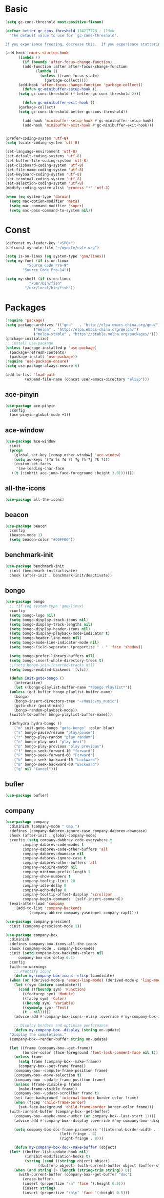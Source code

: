 #+STARTUP: overview 
#+PROPERTY: header-args :comments yes :results silent

* Basic
#+begin_src emacs-lisp
  (setq gc-cons-threshold most-positive-fixnum)

  (defvar better-gc-cons-threshold 134217728 ; 128mb
	"The default value to use for `gc-cons-threshold'.

  If you experience freezing, decrease this.  If you experience stuttering, increase this.")

  (add-hook 'emacs-startup-hook
	    (lambda ()
	      (if (boundp 'after-focus-change-function)
		  (add-function :after after-focus-change-function
				(lambda ()
				  (unless (frame-focus-state)
				    (garbage-collect))))
		(add-hook 'after-focus-change-function 'garbage-collect))
	      (defun gc-minibuffer-setup-hook ()
		(setq gc-cons-threshold (* better-gc-cons-threshold 2)))

	      (defun gc-minibuffer-exit-hook ()
		(garbage-collect)
		(setq gc-cons-threshold better-gc-cons-threshold))

	      (add-hook 'minibuffer-setup-hook #'gc-minibuffer-setup-hook)
	      (add-hook 'minibuffer-exit-hook #'gc-minibuffer-exit-hook)))


  (prefer-coding-system 'utf-8)
  (setq locale-coding-system 'utf-8)

  (set-language-environment 'utf-8)
  (set-default-coding-systems 'utf-8)
  (set-buffer-file-coding-system 'utf-8)
  (set-clipboard-coding-system 'utf-8)
  (set-file-name-coding-system 'utf-8)
  (set-keyboard-coding-system 'utf-8)
  (set-terminal-coding-system 'utf-8)
  (set-selection-coding-system 'utf-8)
  (modify-coding-system-alist 'process "*" 'utf-8)

  (when (eq system-type 'darwin)
    (setq mac-option-modifier 'meta)
    (setq mac-command-modifier 'super)
    (setq mac-pass-command-to-system nil))
#+end_src
* Const
#+BEGIN_SRC emacs-lisp
  (defconst my-leader-key "<SPC>")
  (defconst my-note-file "~/mynote/note.org")

  (setq is-on-linux (eq system-type 'gnu/linux))
  (setq my-font (if is-on-linux
		    "Source Code Pro-9"
		  "Source Code Pro-14"))

  (setq my-shell (if is-on-linux
		     "/usr/bin/fish"
		   "/usr/local/bin/fish"))
#+END_SRC
* Packages
#+begin_src emacs-lisp
  (require 'package)
  (setq package-archives '(("gnu"   . "http://elpa.emacs-china.org/gnu/")
			   ("melpa" . "http://elpa.emacs-china.org/melpa/")
			   ("melpa-stable" . "https://stable.melpa.org/packages/")))
  (package-initialize)
  ;; install use-package
  (unless (package-installed-p 'use-package)
    (package-refresh-contents)
    (package-install 'use-package))
  (require 'use-package-ensure)
  (setq use-package-always-ensure t)

  (add-to-list 'load-path
	       (expand-file-name (concat user-emacs-directory "elisp")))
#+end_src
** ace-pinyin
#+BEGIN_SRC emacs-lisp
  (use-package ace-pinyin
    :config
    (ace-pinyin-global-mode +1))
#+END_SRC
** ace-window
#+BEGIN_SRC emacs-lisp
  (use-package ace-window
    :init
    (progn
      (global-set-key [remap other-window] 'ace-window)
      (setq aw-keys '(?a ?s ?d ?f ?g ?h ?j ?k ?l))
      (custom-set-faces
       '(aw-leading-char-face
	 ((t (:inhrit ace-jump-face-foreground :height 3.0)))))))
#+END_SRC
** all-the-icons
#+BEGIN_SRC emacs-lisp
  (use-package all-the-icons)
#+END_SRC
** beacon
#+BEGIN_SRC emacs-lisp
  (use-package beacon
    :config
    (beacon-mode 1)
    (setq beacon-color "#00FF00"))
#+END_SRC
** benchmark-init
#+BEGIN_SRC emacs-lisp
  (use-package benchmark-init
    :init (benchmark-init/activate)
    :hook (after-init . benchmark-init/deactivate))
#+END_SRC
** bongo
#+BEGIN_SRC emacs-lisp
  (use-package bongo
    ;; :if (eq system-type 'gnu/linux)
    :config
    (setq bongo-logo nil)
    (setq bongo-display-track-icons nil)
    (setq bongo-display-track-lengths nil)
    (setq bongo-display-header-icons nil)
    (setq bongo-display-playback-mode-indicator t)
    (setq bongo-header-line-mode nil)
    (setq bongo-mode-line-indicator-mode nil)
    (setq bongo-field-separator (propertize " · " 'face 'shadow))

    (setq bongo-prefer-library-buffers nil)
    (setq bongo-insert-whole-directory-trees t)
    ;;(setq bongo-join-inserted-tracks nil)
    (setq bongo-enabled-backends '(vlc))

    (defun init-goto-bongo ()
      (interactive)
      (let ((bongo-playlist-buffer-name "*Bongo Playlist*"))
	(unless (get-buffer bongo-playlist-buffer-name)
	  (bongo)
	  (bongo-insert-directory-tree "~/Music/my_music")
	  (goto-char (point-min))
	  (bongo-random-playback-mode))
	(switch-to-buffer bongo-playlist-buffer-name)))

    (defhydra hydra-bongo ()
      ("m" init-goto-bongo "goto-bongo" :color blue)
      ("s" bongo-pause/resume "play/pause")
      ("r" bongo-play-random "play random")
      ("n" bongo-play-next "play next")
      ("p" bongo-play-previous "play previous")
      ("f" bongo-seek-forward-10 "forward")
      ("F" bongo-seek-forward-60 "Forward")
      ("b" bongo-seek-backward-10 "backward")
      ("B" bongo-seek-backward-60 "Backward")
      ("q" nil "Cancel")))
#+END_SRC
** bufler
#+BEGIN_SRC emacs-lisp
  (use-package bufler)
#+END_SRC
** company
#+BEGIN_SRC emacs-lisp
  (use-package company
    :diminish (company-mode " Cmp.")
    :defines (company-dabbrev-ignore-case company-dabbrev-downcase)
    :hook (after-init . global-company-mode)
    :config (setq company-dabbrev-code-everywhere t
		  company-dabbrev-code-modes t
		  company-dabbrev-code-other-buffers 'all
		  company-dabbrev-downcase nil
		  company-dabbrev-ignore-case t
		  company-dabbrev-other-buffers 'all
		  company-require-match nil
		  company-minimum-prefix-length 1
		  company-show-numbers t
		  company-tooltip-limit 20
		  company-idle-delay 0
		  company-echo-delay 0
		  company-tooltip-offset-display 'scrollbar
		  company-begin-commands '(self-insert-command))
    (eval-after-load 'company
      '(add-to-list 'company-backends
		    '(company-abbrev company-yasnippet company-capf))))

  (use-package company-prescient
    :init (company-prescient-mode 1))

  (use-package company-box
    :diminish
    :defines company-box-icons-all-the-icons
    :hook (company-mode . company-box-mode)
    :init (setq company-box-backends-colors nil
		company-box-doc-delay 0.1)
    :config
    (with-no-warnings
      ;; Prettify icons
      (defun my-company-box-icons--elisp (candidate)
	(when (or (derived-mode-p 'emacs-lisp-mode) (derived-mode-p 'lisp-mode))
	  (let ((sym (intern candidate)))
	    (cond ((fboundp sym) 'Function)
		  ((featurep sym) 'Module)
		  ((facep sym) 'Color)
		  ((boundp sym) 'Variable)
		  ((symbolp sym) 'Text)
		  (t . nil)))))
      (advice-add #'company-box-icons--elisp :override #'my-company-box-icons--elisp)

      ;; Display borders and optimize performance
      (defun my-company-box--display (string on-update)
	"Display the completions."
	(company-box--render-buffer string on-update)

	(let ((frame (company-box--get-frame))
	      (border-color (face-foreground 'font-lock-comment-face nil t)))
	  (unless frame
	    (setq frame (company-box--make-frame))
	    (company-box--set-frame frame))
	  (company-box--compute-frame-position frame)
	  (company-box--move-selection t)
	  (company-box--update-frame-position frame)
	  (unless (frame-visible-p frame)
	    (make-frame-visible frame))
	  (company-box--update-scrollbar frame t)
	  (set-face-background 'internal-border border-color frame)
	  (when (facep 'child-frame-border)
	    (set-face-background 'child-frame-border border-color frame)))
	(with-current-buffer (company-box--get-buffer)
	  (company-box--maybe-move-number (or company-box--last-start 1))))
      (advice-add #'company-box--display :override #'my-company-box--display)

      (setq company-box-doc-frame-parameters '((internal-border-width . 1)
					       (left-fringe . 8)
					       (right-fringe . 8)))

      (defun my-company-box-doc--make-buffer (object)
	(let* ((buffer-list-update-hook nil)
	       (inhibit-modification-hooks t)
	       (string (cond ((stringp object) object)
			     ((bufferp object) (with-current-buffer object (buffer-string))))))
	  (when (and string (> (length (string-trim string)) 0))
	    (with-current-buffer (company-box--get-buffer "doc")
	      (erase-buffer)
	      (insert (propertize "\n" 'face '(:height 0.5)))
	      (insert string)
	      (insert (propertize "\n\n" 'face '(:height 0.5)))

	      ;; Handle hr lines of markdown
	      ;; @see `lsp-ui-doc--handle-hr-lines'
	      (with-current-buffer (company-box--get-buffer "doc")
		(let (bolp next before after)
		  (goto-char 1)
		  (while (setq next (next-single-property-change (or next 1) 'markdown-hr))
		    (when (get-text-property next 'markdown-hr)
		      (goto-char next)
		      (setq bolp (bolp)
			    before (char-before))
		      (delete-region (point) (save-excursion (forward-visible-line 1) (point)))
		      (setq after (char-after (1+ (point))))
		      (insert
		       (concat
			(and bolp (not (equal before ?\n)) (propertize "\n" 'face '(:height 0.5)))
			(propertize "\n" 'face '(:height 0.5))
			(propertize " "
				    'display '(space :height (1))
				    'company-box-doc--replace-hr t
				    'face `(:background ,(face-foreground 'font-lock-comment-face)))
			(propertize " " 'display '(space :height (1)))
			(and (not (equal after ?\n)) (propertize " \n" 'face '(:height 0.5)))))))))

	      (setq mode-line-format nil
		    display-line-numbers nil
		    header-line-format nil
		    show-trailing-whitespace nil
		    cursor-in-non-selected-windows nil)
	      (current-buffer)))))
      (advice-add #'company-box-doc--make-buffer :override #'my-company-box-doc--make-buffer)

      ;; Display the border and fix the markdown header properties
      (defun my-company-box-doc--show (selection frame)
	(cl-letf (((symbol-function 'completing-read) #'company-box-completing-read)
		  (window-configuration-change-hook nil)
		  (inhibit-redisplay t)
		  (display-buffer-alist nil)
		  (buffer-list-update-hook nil))
	  (-when-let* ((valid-state (and (eq (selected-frame) frame)
					 company-box--bottom
					 company-selection
					 (company-box--get-frame)
					 (frame-visible-p (company-box--get-frame))))
		       (candidate (nth selection company-candidates))
		       (doc (or (company-call-backend 'quickhelp-string candidate)
				(company-box-doc--fetch-doc-buffer candidate)))
		       (doc (company-box-doc--make-buffer doc)))
	    (let ((frame (frame-local-getq company-box-doc-frame))
		  (border-color (face-foreground 'font-lock-comment-face nil t)))
	      (unless (frame-live-p frame)
		(setq frame (company-box-doc--make-frame doc))
		(frame-local-setq company-box-doc-frame frame))
	      (set-face-background 'internal-border border-color frame)
	      (when (facep 'child-frame-border)
		(set-face-background 'child-frame-border border-color frame))
	      (company-box-doc--set-frame-position frame)

	      ;; Fix hr props. @see `lsp-ui-doc--fix-hr-props'
	      (with-current-buffer (company-box--get-buffer "doc")
		(let (next)
		  (while (setq next (next-single-property-change (or next 1) 'company-box-doc--replace-hr))
		    (when (get-text-property next 'company-box-doc--replace-hr)
		      (put-text-property next (1+ next) 'display
					 '(space :align-to (- right-fringe 1) :height (1)))
		      (put-text-property (1+ next) (+ next 2) 'display
					 '(space :align-to right-fringe :height (1)))))))

	      (unless (frame-visible-p frame)
		(make-frame-visible frame))))))
      (advice-add #'company-box-doc--show :override #'my-company-box-doc--show)

      (defun my-company-box-doc--set-frame-position (frame)
	(-let* ((frame-resize-pixelwise t)

		(box-frame (company-box--get-frame))
		(box-position (frame-position box-frame))
		(box-width (frame-pixel-width box-frame))
		(box-height (frame-pixel-height box-frame))
		(box-border-width (frame-border-width box-frame))

		(window (frame-root-window frame))
		((text-width . text-height) (window-text-pixel-size window nil nil
								    (/ (frame-pixel-width) 2)
								    (/ (frame-pixel-height) 2)))
		(border-width (or (alist-get 'internal-border-width company-box-doc-frame-parameters) 0))

		(x (- (+ (car box-position) box-width) border-width))
		(space-right (- (frame-pixel-width) x))
		(space-left (car box-position))
		(fringe-left (or (alist-get 'left-fringe company-box-doc-frame-parameters) 0))
		(fringe-right (or (alist-get 'right-fringe company-box-doc-frame-parameters) 0))
		(width (+ text-width border-width fringe-left fringe-right))
		(x (if (> width space-right)
		       (if (> space-left width)
			   (- space-left width)
			 space-left)
		     x))
		(y (cdr box-position))
		(bottom (+ company-box--bottom (frame-border-width)))
		(height (+ text-height (* 2 border-width)))
		(y (cond ((= x space-left)
			  (if (> (+ y box-height height) bottom)
			      (+ (- y height) border-width)
			    (- (+ y box-height) border-width)))
			 ((> (+ y height) bottom)
			  (- (+ y box-height) height))
			 (t y))))
	  (set-frame-position frame (max x 0) (max y 0))
	  (set-frame-size frame text-width text-height t)))
      (advice-add #'company-box-doc--set-frame-position :override #'my-company-box-doc--set-frame-position)

      (setq company-box-icons-all-the-icons
	    `((Unknown . ,(all-the-icons-material "find_in_page" :height 1.0 :v-adjust -0.2))
	      (Text . ,(all-the-icons-faicon "text-width" :height 1.0 :v-adjust -0.02))
	      (Method . ,(all-the-icons-faicon "cube" :height 1.0 :v-adjust -0.02 :face 'all-the-icons-purple))
	      (Function . ,(all-the-icons-faicon "cube" :height 1.0 :v-adjust -0.02 :face 'all-the-icons-purple))
	      (Constructor . ,(all-the-icons-faicon "cube" :height 1.0 :v-adjust -0.02 :face 'all-the-icons-purple))
	      (Field . ,(all-the-icons-octicon "tag" :height 1.1 :v-adjust 0 :face 'all-the-icons-lblue))
	      (Variable . ,(all-the-icons-octicon "tag" :height 1.1 :v-adjust 0 :face 'all-the-icons-lblue))
	      (Class . ,(all-the-icons-material "settings_input_component" :height 1.0 :v-adjust -0.2 :face 'all-the-icons-orange))
	      (Interface . ,(all-the-icons-material "share" :height 1.0 :v-adjust -0.2 :face 'all-the-icons-lblue))
	      (Module . ,(all-the-icons-material "view_module" :height 1.0 :v-adjust -0.2 :face 'all-the-icons-lblue))
	      (Property . ,(all-the-icons-faicon "wrench" :height 1.0 :v-adjust -0.02))
	      (Unit . ,(all-the-icons-material "settings_system_daydream" :height 1.0 :v-adjust -0.2))
	      (Value . ,(all-the-icons-material "format_align_right" :height 1.0 :v-adjust -0.2 :face 'all-the-icons-lblue))
	      (Enum . ,(all-the-icons-material "storage" :height 1.0 :v-adjust -0.2 :face 'all-the-icons-orange))
	      (Keyword . ,(all-the-icons-material "filter_center_focus" :height 1.0 :v-adjust -0.2))
	      (Snippet . ,(all-the-icons-material "format_align_center" :height 1.0 :v-adjust -0.2))
	      (Color . ,(all-the-icons-material "palette" :height 1.0 :v-adjust -0.2))
	      (File . ,(all-the-icons-faicon "file-o" :height 1.0 :v-adjust -0.02))
	      (Reference . ,(all-the-icons-material "collections_bookmark" :height 1.0 :v-adjust -0.2))
	      (Folder . ,(all-the-icons-faicon "folder-open" :height 1.0 :v-adjust -0.02))
	      (EnumMember . ,(all-the-icons-material "format_align_right" :height 1.0 :v-adjust -0.2))
	      (Constant . ,(all-the-icons-faicon "square-o" :height 1.0 :v-adjust -0.1))
	      (Struct . ,(all-the-icons-material "settings_input_component" :height 1.0 :v-adjust -0.2 :face 'all-the-icons-orange))
	      (Event . ,(all-the-icons-octicon "zap" :height 1.0 :v-adjust 0 :face 'all-the-icons-orange))
	      (Operator . ,(all-the-icons-material "control_point" :height 1.0 :v-adjust -0.2))
	      (TypeParameter . ,(all-the-icons-faicon "arrows" :height 1.0 :v-adjust -0.02))
	      (Template . ,(all-the-icons-material "format_align_left" :height 1.0 :v-adjust -0.2)))
	    company-box-icons-alist 'company-box-icons-all-the-icons)))

  (use-package company-quickhelp-terminal
    :defines company-quickhelp-delay
    :bind (:map company-active-map
		([remap company-show-doc-buffer] . company-quickhelp-manual-begin))
    :hook ((global-company-mode . company-quickhelp-mode)
	   (company-quickhelp-mode  . company-quickhelp-terminal-mode))
    :init (setq company-quickhelp-delay 0.3))

  (use-package company-english-helper
    :load-path "~/.emacs.d/elisp/company-english-helper")

  ;; (use-package company-tabnine
  ;;   :config
  ;;   (add-to-list 'company-backends #'company-tabnine))
#+END_SRC
** dired
#+BEGIN_SRC emacs-lisp
  (when (string= system-type "darwin")
    (require 'dired-x)
    (setq dired-guess-shell-alist-user '(("\\.*\\'" "open")))
    (setq dired-use-ls-dired nil))

  (setq dired-listing-switches "-alht")
#+END_SRC
** discover-my-major
#+begin_src emacs-lisp
  (use-package discover-my-major
    :bind ("C-h C-m" . discover-my-major))
#+end_src
** evil
#+BEGIN_SRC emacs-lisp
  (use-package evil
    :init
    (setq evil-want-integration t) ;; This is optional since it's already set to t by default.
    (setq evil-want-keybinding nil)
    (setq evil-disable-insert-state-bindings t)
    (setq evil-want-C-i-jump nil)
    (setq evil-want-C-u-scroll t)
    :config
    (evil-mode 1)
    (setq evil-insert-state-cursor '(hollow "yellow")
	  evil-normal-state-cursor '(box "green")))

  (use-package evil-collection
    :after (evil)
    :init
    (setq evil-collection-company-use-tng nil)
    :config
    (evil-collection-init))

  (use-package evil-nerd-commenter)

  (use-package evil-pinyin
    :after (evil)
    :init
    (setq-default evil-pinyin-scheme 'simplified-xiaohe-all)
    (setq-default evil-pinyin-with-search-rule 'always)
    :config
    (evil-select-search-module 'evil-search-module 'evil-search)
    (global-evil-pinyin-mode))

  (use-package evil-exchange
    :config
    (evil-exchange-install))
#+END_SRC
** expand-region
#+BEGIN_SRC emacs-lisp
  (use-package expand-region)
#+END_SRC
** find-file-in-project
#+begin_src emacs-lisp
 (use-package find-file-in-project
   :config
   (ivy-mode 1))
#+end_src
** general
#+BEGIN_SRC emacs-lisp
  (use-package general)
#+END_SRC
** google-this
#+BEGIN_SRC emacs-lisp
  (use-package google-this)
#+END_SRC
** hungry-delete & aggresive-indent
#+BEGIN_SRC emacs-lisp
  (use-package hungry-delete
    :config
    (global-hungry-delete-mode))
  (use-package aggressive-indent
    :config
    (global-aggressive-indent-mode 1))
#+END_SRC
** hydra
#+BEGIN_SRC emacs-lisp
  (use-package hydra :ensure hydra)
#+END_SRC
** ialign
#+BEGIN_SRC emacs-lisp
  (use-package ialign)
#+END_SRC
** ivy
#+BEGIN_SRC emacs-lisp
  (use-package counsel
    :init
    (setq enable-recursive-minibuffers t) ; Allow commands in minibuffers

    (setq ivy-height 12
	  ivy-use-selectable-prompt t
	  ivy-use-virtual-buffers t    ; Enable bookmarks and recentf
	  ivy-fixed-height-minibuffer t
	  ivy-count-format "(%d/%d) "
	  ivy-ignore-buffers '("\\` " "\\`\\*tramp/" "\\`\\*xref" "\\`\\*helpful "
			       "\\`\\*.+-posframe-buffer\\*")
	  ivy-on-del-error-function #'ignore
	  ivy-initial-inputs-alist nil)

    (setq swiper-action-recenter t)

    (setq counsel-find-file-at-point t
	  counsel-preselect-current-file t
	  counsel-yank-pop-separator "\n────────\n")
    (add-hook 'counsel-grep-post-action-hook #'recenter)

    ;; Use the faster search tools
    (when (executable-find "rg")
      (setq counsel-grep-base-command "rg -S --no-heading --line-number --color never '%s' '%s'"))
    (when (executable-find "fd")
      (setq counsel-fzf-cmd
	    "fd --type f --hidden --follow --exclude .git --color never '%s'")))

  (use-package ivy
    :custom-face
    (ivy-current-match ((t (:extend t :background "yellow" :foreground "#ff79c6" :weight bold)))))

  (use-package ivy-posframe
    :init
    (setq ivy-posframe-display-functions-alist '((t . ivy-posframe-display)))
    :config
    (ivy-posframe-mode 1))

  (use-package ivy-rich
    :hook ((counsel-projectile-mode . ivy-rich-mode) ; MUST after `counsel-projectile'
	   (ivy-rich-mode . ivy-rich-project-root-cache-mode)
	   (ivy-rich-mode . (lambda ()
			      "Use abbreviate in `ivy-rich-mode'."
			      (setq ivy-virtual-abbreviate
				    (or (and ivy-rich-mode 'abbreviate) 'name)))))
    :init
    ;; For better performance
    (setq ivy-rich-parse-remote-buffer nil))

  (use-package prescient
    :commands prescient-persist-mode
    :init (prescient-persist-mode 1))

  (use-package ivy-prescient
    :commands ivy-prescient-re-builder
    :custom-face
    (ivy-minibuffer-match-face-1 ((t (:foreground ,(face-foreground 'font-lock-doc-face nil t)))))
    :init
    (defun ivy-prescient-non-fuzzy (str)
      "Generate an Ivy-formatted non-fuzzy regexp list for the given STR.
  This is for use in `ivy-re-builders-alist'."
      (let ((prescient-filter-method '(literal regexp)))
	(ivy-prescient-re-builder str)))

    (setq ivy-prescient-retain-classic-highlighting t
	  ivy-re-builders-alist
	  '((counsel-ag . ivy-prescient-non-fuzzy)
	    (counsel-rg . ivy-prescient-non-fuzzy)
	    (counsel-pt . ivy-prescient-non-fuzzy)
	    (counsel-grep . ivy-prescient-non-fuzzy)
	    (counsel-fzf . ivy-prescient-non-fuzzy)
	    (counsel-imenu . ivy-prescient-non-fuzzy)
	    (counsel-yank-pop . ivy-prescient-non-fuzzy)
	    (swiper . ivy-prescient-non-fuzzy)
	    (swiper-isearch . ivy-prescient-non-fuzzy)
	    (swiper-all . ivy-prescient-non-fuzzy)
	    (lsp-ivy-workspace-symbol . ivy-prescient-non-fuzzy)
	    (lsp-ivy-global-workspace-symbol . ivy-prescient-non-fuzzy)
	    (insert-char . ivy-prescient-non-fuzzy)
	    (counsel-unicode-char . ivy-prescient-non-fuzzy)
	    (t . ivy-prescient-re-builder))
	  ivy-prescient-sort-commands
	  '(:not swiper swiper-isearch ivy-switch-buffer
		 lsp-ivy-workspace-symbol ivy-resume ivy--restore-session
		 counsel-grep counsel-git-grep counsel-rg counsel-ag
		 counsel-ack counsel-fzf counsel-pt counsel-imenu
		 counsel-org-capture counsel-outline counsel-org-goto
		 counsel-load-theme counsel-yank-pop
		 counsel-recentf counsel-buffer-or-recentf))

    (ivy-prescient-mode 1))
#+END_SRC
** lsp
#+BEGIN_SRC emacs-lisp
  (use-package lsp-mode
    :diminish
    :defines lsp-clients-python-library-directories
    :commands (lsp-enable-which-key-integration
	       lsp-format-buffer
	       lsp-organize-imports
	       lsp-install-server)
    :custom-face
    (lsp-headerline-breadcrumb-path-error-face
     ((t :underline (:style wave :color ,(face-foreground 'error))
	 :inherit lsp-headerline-breadcrumb-path-face)))
    (lsp-headerline-breadcrumb-path-warning-face
     ((t :underline (:style wave :color ,(face-foreground 'warning))
	 :inherit lsp-headerline-breadcrumb-path-face)))
    (lsp-headerline-breadcrumb-path-info-face
     ((t :underline (:style wave :color ,(face-foreground 'success))
	 :inherit lsp-headerline-breadcrumb-path-face)))
    (lsp-headerline-breadcrumb-path-hint-face
     ((t :underline (:style wave :color ,(face-foreground 'success))
	 :inherit lsp-headerline-breadcrumb-path-face)))

    (lsp-headerline-breadcrumb-symbols-error-face
     ((t :inherit lsp-headerline-breadcrumb-symbols-face
	 :underline (:style wave :color ,(face-foreground 'error)))))
    (lsp-headerline-breadcrumb-symbols-warning-face
     ((t :inherit lsp-headerline-breadcrumb-symbols-face
	 :underline (:style wave :color ,(face-foreground 'warning)))))
    (lsp-headerline-breadcrumb-symbols-info-face
     ((t :inherit lsp-headerline-breadcrumb-symbols-face
	 :underline (:style wave :color ,(face-foreground 'success)))))
    (lsp-headerline-breadcrumb-symbols-hint-face
     ((t :inherit lsp-headerline-breadcrumb-symbols-face
	 :underline (:style wave :color ,(face-foreground 'success)))))
    :hook ((prog-mode . (lambda ()
			  (unless (derived-mode-p 'emacs-lisp-mode 'lisp-mode 'makefile-mode)
			    (lsp-deferred))))
	   (lsp-mode . (lambda ()
			 ;; Integrate `which-key'
			 (lsp-enable-which-key-integration)
			 )))
    :bind (:map lsp-mode-map
		("C-c C-d" . lsp-describe-thing-at-point)
		([remap xref-find-definitions] . lsp-find-definition)
		([remap xref-find-references] . lsp-find-references))
    :init
    ;; @see https://emacs-lsp.github.io/lsp-mode/page/performance
    (setq read-process-output-max (* 1024 1024)) ;; 1MB

    (setq lsp-keymap-prefix "C-c l"
	  lsp-keep-workspace-alive nil
	  lsp-signature-auto-activate nil
	  lsp-modeline-code-actions-enable nil
	  lsp-modeline-diagnostics-enable nil
	  lsp-modeline-workspace-status-enable nil

	  lsp-enable-file-watchers nil
	  lsp-enable-folding nil
	  lsp-enable-symbol-highlighting nil
	  lsp-enable-text-document-color nil

	  lsp-enable-indentation nil
	  lsp-enable-on-type-formatting nil)

    ;; For `lsp-clients'
    (setq lsp-clients-python-library-directories '("/usr/local/" "/usr/"))
    :config
    (with-no-warnings
      ;; Disable `lsp-mode' in `git-timemachine-mode'
      (defun my-lsp--init-if-visible (fn &rest args)
	(unless (bound-and-true-p git-timemachine-mode)
	  (apply fn args)))
      (advice-add #'lsp--init-if-visible :around #'my-lsp--init-if-visible)

      ;; Enable `lsp-mode' in sh/bash/zsh
      (defun my-lsp-bash-check-sh-shell (&rest _)
	(and (eq major-mode 'sh-mode)
	     (memq sh-shell '(sh bash zsh))))
      (advice-add #'lsp-bash-check-sh-shell :override #'my-lsp-bash-check-sh-shell)

      ;; Only display icons in GUI
      (defun my-lsp-icons-get-symbol-kind (fn &rest args)
	(when (display-graphic-p)
	  (apply fn args)))
      (advice-add #'lsp-icons-get-by-symbol-kind :around #'my-lsp-icons-get-symbol-kind)

      (defun my-lsp-icons-get-by-file-ext (fn &rest args)
	(when (display-graphic-p)
	  (apply fn args)))
      (advice-add #'lsp-icons-get-by-file-ext :around #'my-lsp-icons-get-by-file-ext)

      (defun my-lsp-icons-all-the-icons-material-icon (icon-name face fallback &optional feature)
	(if (and (display-graphic-p)
		 (functionp 'all-the-icons-material)
		 (lsp-icons--enabled-for-feature feature))
	    (all-the-icons-material icon-name
				    :face face)
	  (propertize fallback 'face face)))
      (advice-add #'lsp-icons-all-the-icons-material-icon
		  :override #'my-lsp-icons-all-the-icons-material-icon))

    (defun lsp-update-server ()
      "Update LSP server."
      (interactive)
      ;; Equals to `C-u M-x lsp-install-server'
      (lsp-install-server t)))

  (use-package lsp-ui
    :custom-face
    (lsp-ui-sideline-code-action ((t (:inherit warning))))
    :pretty-hydra
    ((:title (pretty-hydra-title "LSP UI" 'faicon "rocket" :face 'all-the-icons-green)
	     :color amaranth :quit-key "q")
     ("Doc"
      (("d e" (progn
		(lsp-ui-doc-enable (not lsp-ui-doc-mode))
		(setq lsp-ui-doc-enable (not lsp-ui-doc-enable)))
	"enable" :toggle lsp-ui-doc-mode)
       ("d s" (setq lsp-ui-doc-include-signature (not lsp-ui-doc-include-signature))
	"signature" :toggle lsp-ui-doc-include-signature)
       ("d t" (setq lsp-ui-doc-position 'top)
	"top" :toggle (eq lsp-ui-doc-position 'top))
       ("d b" (setq lsp-ui-doc-position 'bottom)
	"bottom" :toggle (eq lsp-ui-doc-position 'bottom))
       ("d p" (setq lsp-ui-doc-position 'at-point)
	"at point" :toggle (eq lsp-ui-doc-position 'at-point))
       ("d h" (setq lsp-ui-doc-header (not lsp-ui-doc-header))
	"header" :toggle lsp-ui-doc-header)
       ("d f" (setq lsp-ui-doc-alignment 'frame)
	"align frame" :toggle (eq lsp-ui-doc-alignment 'frame))
       ("d w" (setq lsp-ui-doc-alignment 'window)
	"align window" :toggle (eq lsp-ui-doc-alignment 'window)))
      "Sideline"
      (("s e" (progn
		(lsp-ui-sideline-enable (not lsp-ui-sideline-mode))
		(setq lsp-ui-sideline-enable (not lsp-ui-sideline-enable)))
	"enable" :toggle lsp-ui-sideline-mode)
       ("s h" (setq lsp-ui-sideline-show-hover (not lsp-ui-sideline-show-hover))
	"hover" :toggle lsp-ui-sideline-show-hover)
       ("s d" (setq lsp-ui-sideline-show-diagnostics (not lsp-ui-sideline-show-diagnostics))
	"diagnostics" :toggle lsp-ui-sideline-show-diagnostics)
       ("s s" (setq lsp-ui-sideline-show-symbol (not lsp-ui-sideline-show-symbol))
	"symbol" :toggle lsp-ui-sideline-show-symbol)
       ("s c" (setq lsp-ui-sideline-show-code-actions (not lsp-ui-sideline-show-code-actions))
	"code actions" :toggle lsp-ui-sideline-show-code-actions)
       ("s i" (setq lsp-ui-sideline-ignore-duplicate (not lsp-ui-sideline-ignore-duplicate))
	"ignore duplicate" :toggle lsp-ui-sideline-ignore-duplicate))
      "Action"
      (("h" backward-char "←")
       ("j" next-line "↓")
       ("k" previous-line "↑")
       ("l" forward-char "→")
       ("C-a" mwim-beginning-of-code-or-line nil)
       ("C-e" mwim-end-of-code-or-line nil)
       ("C-b" backward-char nil)
       ("C-n" next-line nil)
       ("C-p" previous-line nil)
       ("C-f" forward-char nil)
       ("M-b" backward-word nil)
       ("M-f" forward-word nil)
       ("c" lsp-ui-sideline-apply-code-actions "apply code actions"))))
    :bind (("C-c u" . lsp-ui-imenu)
	   :map lsp-ui-mode-map
	   ("M-<f6>" . lsp-ui-hydra/body)
	   ("M-RET" . lsp-ui-sideline-apply-code-actions)
	   ([remap xref-find-definitions] . lsp-ui-peek-find-definitions)
	   ([remap xref-find-references] . lsp-ui-peek-find-references))
    :hook (lsp-mode . lsp-ui-mode)
    :init (setq lsp-ui-sideline-show-diagnostics nil
		lsp-ui-sideline-ignore-duplicate t
		lsp-ui-doc-delay 0.1
		lsp-ui-doc-position 'at-point
		lsp-ui-doc-border (face-foreground 'font-lock-comment-face nil t)
		lsp-ui-imenu-colors `(,(face-foreground 'font-lock-keyword-face)
				      ,(face-foreground 'font-lock-string-face)
				      ,(face-foreground 'font-lock-constant-face)
				      ,(face-foreground 'font-lock-variable-name-face)))
    :config
    (with-no-warnings
      (defun my-lsp-ui-doc--handle-hr-lines nil
	(let (bolp next before after)
	  (goto-char 1)
	  (while (setq next (next-single-property-change (or next 1) 'markdown-hr))
	    (when (get-text-property next 'markdown-hr)
	      (goto-char next)
	      (setq bolp (bolp)
		    before (char-before))
	      (delete-region (point) (save-excursion (forward-visible-line 1) (point)))
	      (setq after (char-after (1+ (point))))
	      (insert
	       (concat
		(and bolp (not (equal before ?\n)) (propertize "\n" 'face '(:height 0.5)))
		(propertize "\n" 'face '(:height 0.5))
		(propertize " "
			    ;; :align-to is added with lsp-ui-doc--fix-hr-props
			    'display '(space :height (1))
			    'lsp-ui-doc--replace-hr t
			    'face `(:background ,(face-foreground 'font-lock-comment-face)))
		;; :align-to is added here too
		(propertize " " 'display '(space :height (1)))
		(and (not (equal after ?\n)) (propertize " \n" 'face '(:height 0.5)))))))))
      (advice-add #'lsp-ui-doc--handle-hr-lines :override #'my-lsp-ui-doc--handle-hr-lines))

    ;; `C-g'to close doc
    (advice-add #'keyboard-quit :before #'lsp-ui-doc-hide)

    ;; Reset `lsp-ui-doc-background' after loading theme
    (add-hook 'after-load-theme-hook
	      (lambda ()
		(setq lsp-ui-doc-border (face-foreground 'font-lock-comment-face nil t))
		(set-face-background 'lsp-ui-doc-background (face-background 'tooltip nil t)))))
#+END_SRC
** magit
#+BEGIN_SRC emacs-lisp
  (use-package magit)

  (use-package git-messenger
    :init (setq git-messenger:show-detail t
		git-messenger:use-magit-popup t))

  (use-package git-timemachine)

  (use-package diff-hl
    :config
    (global-diff-hl-mode)
    (defhydra hydra-diff-hl ()
      "git diff"
      ("j" diff-hl-next-hunk)
      ("k" diff-hl-previous-hunk)
      ("x" diff-hl-revert-hunk)
      ("q" nil "cancel")))

#+END_SRC
** markdown
#+BEGIN_SRC emacs-lisp
  (use-package markdown-preview-eww)
  (use-package markdown-mode
    :commands (markdown-mode gfm-mode)
    :mode (("README\\.md\\'" . gfm-mode)
	   ("\\.md\\'" . markdown-mode)
	   ("\\.markdown\\'" . markdown-mode))
    :init (setq markdown-command "multimarkdown"))
#+END_SRC
** org
#+BEGIN_SRC emacs-lisp
  (use-package org
    :config
    (setq-default prettify-symbols-alist '(("#+BEGIN_SRC" . "✎")
					   ("#+END_SRC" . "□")
					   ("#+begin_src" . "✎")
					   ("#+end_src" . "□")))
    (add-hook 'org-mode-hook 'prettify-symbols-mode)

    (setq org-startup-with-inline-images t)
    (setq org-babel-python-command "python3")
    (org-babel-do-load-languages
     'org-babel-load-languages
     '((python . t)
       (R . t)
       (sql . t)
       )))
#+END_SRC
** popwin
#+BEGIN_SRC emacs-lisp
  (use-package popwin
    :config
    (popwin-mode t))
#+END_SRC
** projectile
#+BEGIN_SRC emacs-lisp
  (use-package projectile
    :config
    (projectile-global-mode)
    (setq projectile-completion-system 'ivy))
#+END_SRC
** python
#+BEGIN_SRC emacs-lisp
  (use-package python-mode
    :config
    (setq python-shell-interpreter "python3"))

  (use-package pyvenv
    :config
    (pyvenv-mode 1))

  (use-package lsp-pyright
    :hook (python-mode . (lambda ()
			   (require 'lsp-pyright)
			   (lsp)))
    :init
    (when (executable-find "python3")
      (setq lsp-pyright-python-executable-cmd "python3")))
#+END_SRC
** rainbow-delimiters
#+BEGIN_SRC emacs-lisp
  (use-package rainbow-delimiters
    :config
    (rainbow-delimiters-mode)
    (add-hook 'prog-mode-hook #'rainbow-delimiters-mode))
#+END_SRC
** restart-emacs
#+BEGIN_SRC emacs-lisp
  (use-package restart-emacs)
#+END_SRC
** restclient
#+BEGIN_SRC emacs-lisp
  (use-package restclient
    :mode ("\\.http\\'" . restclient-mode))
  (use-package company-restclient
    :config
    (add-to-list 'company-backends 'company-restclient))
#+END_SRC
** rime
#+BEGIN_SRC emacs-lisp
  (use-package rime
    :config
    (unless is-on-linux
      (setq rime-librime-root "~/.emacs.d/librime/dist"))
    (setq rime-posframe-properties
	  (list :background-color "#282a36"
		:foreground-color "#bd93f9"
		:font my-font
		:internal-border-width 10))

    (setq default-input-method "rime"
	  rime-show-candidate 'minibuffer))
#+END_SRC
** term
#+begin_src emacs-lisp
  (add-hook 'term-mode-hook (lambda ()
			      (setq-local global-hl-line-mode nil)
			      (setq-local mode-line-format nil)))

  (defun my-new-term ()
    (interactive)
    (ansi-term "/usr/local/bin/fish"))
#+end_src
** try
#+BEGIN_SRC emacs-lisp
  (use-package try)
#+END_SRC
** undo-tree
#+BEGIN_SRC emacs-lisp
(use-package undo-tree
  :init
  (global-undo-tree-mode))
#+END_SRC
** vterm
#+BEGIN_SRC emacs-lisp
  (use-package vterm
    :commands vterm--internal
    :init
    (setq vterm-always-compile-module t)

    (with-no-warnings
      (defvar vterm-posframe--frame nil)

      (defun vterm-posframe-hidehandler (_)
	"Hidehandler used by `vterm-posframe-toggle'."
	(not (eq (selected-frame) posframe--frame)))

      (defun vterm-posframe-toggle ()
	"Toggle `vterm' child frame."
	(interactive)
	(let ((buffer (vterm--internal #'ignore 100)))
	  (if (and vterm-posframe--frame
		   (frame-live-p vterm-posframe--frame)
		   (frame-visible-p vterm-posframe--frame))
	      (progn
		(posframe-hide buffer)
		;; Focus the parent frame
		(select-frame-set-input-focus (frame-parent vterm-posframe--frame)))
	    (let ((width  (max 80 (/ (frame-width) 2)))
		  (height (/ (frame-height) 2)))
	      (setq vterm-posframe--frame
		    (posframe-show
		     buffer
		     :poshandler #'posframe-poshandler-frame-center
		     :hidehandler #'vterm-posframe-hidehandler
		     :left-fringe 8
		     :right-fringe 8
		     :width width
		     :height height
		     :min-width width
		     :min-height height
		     :internal-border-width 1
		     :internal-border-color "#00ff00"
		     :override-parameters '((cursor-type . t))
		     :accept-focus t))
	      ;; Blink cursor
	      (with-current-buffer buffer
		(save-excursion
		  (vterm-clear t))
		(setq-local cursor-type 'box))
	      ;; Focus the child frame
	      (select-frame-set-input-focus vterm-posframe--frame)))))))


  (use-package exec-path-from-shell
    :config
    (when (memq window-system '(mac ns x))
      (exec-path-from-shell-initialize)))


  (use-package shell-pop
    :init
    (custom-set-variables
     '(shell-pop-shell-type (quote ("ansi-term" "*ansi-term*" (lambda nil (ansi-term shell-pop-term-shell)))))
     '(shell-pop-window-size 30)
     '(shell-pop-full-span t)
     '(shell-pop-window-position "bottom")
     '(shell-pop-autocd-to-working-dir t)
     '(shell-pop-restore-window-configuration t)
     '(shell-pop-cleanup-buffer-at-process-exit t)))
#+END_SRC
** which-key
#+BEGIN_SRC emacs-lisp
  (use-package which-key
    :config
    (setq which-key-idle-delay 0.5)
    (which-key-mode))
#+END_SRC
** yasnippet
#+BEGIN_SRC emacs-lisp
  (use-package yasnippet
    :config
    (yas-reload-all)
    (add-hook 'prog-mode-hook #'yas-minor-mode))

  (use-package yasnippet-snippets)
#+END_SRC
** youdao-dictionary
#+BEGIN_SRC emacs-lisp
  (use-package youdao-dictionary)
#+END_SRC

* Configs
#+BEGIN_SRC emacs-lisp
  ;;custom file
  ;;(setq custom-file (expand-file-name "~/.emacs.d/custom.el" user-emacs-directory))
  ;;(load-file custom-file)

  ;;ido mode
  ;;(setq indo-enable-flex-matching t)
  ;;(setq ido-everywhere t)
  ;;(ido-mode t)

  ;;diable error tone
  (setq ring-bell-function 'ignore)

  ;;no backup file
  (setq make-backup-files nil)
  (setq auto-save-default nil)

  ;;show recent file
  (recentf-mode 1)
  (setq recentf-max-menu-items 15)

  ;;delete selection
  (delete-selection-mode 1)

  ;;paste from clipboard
  (setq x-select-enable-clipboard t)

  ;;replace Yes/No with y/n
  (fset 'yes-or-no-p 'y-or-n-p)

  ;;exec-path
  (add-to-list 'exec-path "/usr/local/bin")

  ;;emacs deamon
  (unless (server-running-p) (server-start))

  ;;tab-width
  (setq tab-width 4)

#+END_SRC

* UI
#+BEGIN_SRC emacs-lisp
  ;;theme
  (use-package dracula-theme
    :init
    (load-theme 'dracula t)
    (set-cursor-color "#00ff00"))

  (use-package all-the-icons)
  (use-package doom-modeline
    :after (all-the-icons)
    :init (doom-modeline-mode 1)
    :config
    (setq doom-modeline-major-mode-icon nil)
    (setq doom-modeline-height 1)
    (set-face-attribute 'mode-line nil :family "Source Code Pro" :height 150)
    (set-face-attribute 'mode-line-inactive nil :family "Source Code Pro" :height 150))

  ;; set transparency
  (set-frame-parameter (selected-frame) 'alpha '(90 90))
  (add-to-list 'default-frame-alist '(alpha 90 90))

  ;; display time
  (display-time-mode 1)
  (setq display-time-24hr-format t)
  (setq display-time-day-and-date t)

  ;; display battery
  (display-battery-mode 1)

  ;; (require 'nano)
  ;; (require 'nano-theme-dark)

  ;;font
  (add-to-list 'default-frame-alist `(font . ,my-font))
  (unless is-on-linux
	(set-fontset-font t 'symbol (font-spec :family "Apple Color Emoji") nil 'prepend))

  ;;hide tool bar
  (tool-bar-mode -1)

  ;;hide scroll bar
  (scroll-bar-mode -1)

  ;;hide menu bar
  ;; (unless (display-graphic-p)
  ;;   (menu-bar-mode -1))
  (menu-bar-mode -1)

  ;;show line number
  (global-linum-mode t)

  ;;disable welcome page
  (setq inhibit-splash-screen t)

  ;;default open with full screen
  (setq initial-frame-alist (quote ((fullscreen . maximized))))

  ;;set cursor type
  (setq-default cursor-type 'box)
  (set-cursor-color "#00ff00")
  (blink-cursor-mode 0)

  ;;show match ()
  (add-hook 'emacs-lisp-mode-hook 'show-paren-mode)

  ;;highlight current line
  (when (display-graphic-p)
	(global-hl-line-mode))

  (setq visible-bell nil)

  ;;Display lambda as λ
  (global-prettify-symbols-mode 1)
  (setq prettify-symbols-alist '(("lambda" . 955)))

#+END_SRC
* Keybindings
** general
#+BEGIN_SRC emacs-lisp
  (general-create-definer my-leader-def
    :states '(normal insert visual emacs)
    :keymaps 'override
    :prefix my-leader-key
    :non-normal-prefix "C-,")

  (general-define-key
   :states '(normal visual)
   "gl" 'evil-avy-goto-line
   ";" 'ivy-switch-buffer
   "," 'evil-switch-to-windows-last-buffer
   "." 'evil-avy-goto-char-timer
   "g;" 'repeat-find-char
   "g," 'repeat-find-char-reverse
   "g." 'evil-repeat)

  (general-define-key
   "<f5>" 'revert-buffer
   "C-;" 'vterm-posframe-toggle
   "C-s" 'swiper
   "M-y" 'counsel-yank-pop
   "M-RET" 'lsp-execute-code-action

   "C-." 'company-files)
#+END_SRC
** leader-keys
*** a-key
#+BEGIN_SRC emacs-lisp
  (my-leader-def
    "<SPC>" 'counsel-M-x
    "q" '((lambda ()
	    (interactive)
	    (progn
	      (kill-current-buffer)
	      (when (> (length (window-list)) 1)
		(delete-window))))
	  :wk "kill-buffer")
    "'" 'shell-pop)
#+END_SRC
*** buffer
#+BEGIN_SRC emacs-lisp
  (my-leader-def
    "b" '(:wk "buffer")

    "b+" 'er/expand-region
    "bb" 'bufler
    "bs" 'counsel-switch-buffer-other-window
    "bS" '((lambda ()
	     "create a new scratch buffer to work in. (could be *scratch* - *scratchX*)"
	     (interactive)
	     (let ((n 0)
		   bufname)
	       (while (progn
			(setq bufname (concat "*scratch"
					      (if (= n 0) "" (int-to-string n))
					      "*"))
			(setq n (1+ n))
			(get-buffer bufname)))
	       (switch-to-buffer (get-buffer-create bufname))
	       (if (= n 1) (lisp-interaction-mode))))
	   :wk "new scratch"))
#+END_SRC
*** commenter
#+BEGIN_SRC emacs-lisp
  (my-leader-def
    "c" '(:wk "commenter")

    "cc" 'evilnc-comment-or-uncomment-lines
    "cp" 'evilnc-copy-and-comment-lines
    "cb" 'evilnc-comment-or-uncomment-paragraphs)
#+END_SRC
*** file
#+BEGIN_SRC emacs-lisp
  (my-leader-def
    "f" '(:wk "file")

    "fe" '((lambda () (interactive) (find-file "~/.emacs.d/myinit.org"))
	   :wk "open config")
    "fE" '((lambda () (interactive) (org-babel-load-file (expand-file-name "~/.emacs.d/myinit.org")))
	   :wk "reload config")
    "ff" 'counsel-find-file
    "fF" '((lambda ()
	     (interactive)
	     (shell-command "open -R ."))
	   :wk "open in Finder")
    "fr" 'counsel-recentf
    "fR" 'revert-buffer
    "fd" 'dired
    "fs" 'save-buffer
    "fS" 'save-some-buffers
    "fp" '(lambda () (interactive) (when (file-exists-p (current-kill 0))
				(find-file (current-kill 0)))))
#+END_SRC
*** git
#+BEGIN_SRC emacs-lisp
  (my-leader-def
    "g" '(:wk "git")

    "gg" 'magit-status
    "gd" 'hydra-diff-hl/body
    "gx" 'diff-hl-revert-hunk
    "gm" 'git-messenger:popup-message)
#+END_SRC
*** jump
#+BEGIN_SRC emacs-lisp
  (my-leader-def
    "j" '(:wk "jump")

    "jj" 'avy-goto-char-2
    "jJ" 'avy-goto-char
    "jt" 'avy-goto-char-timer
    "jw" 'avy-goto-word-1
    "jl" 'avy-goto-line)
#+END_SRC
*** music
#+BEGIN_SRC emacs-lisp
  (my-leader-def
    ;; music
    "m" '(:wk "music")
    "mM" '(hydra-bongo/body :wk "music")
    "mm" '(init-goto-bongo :wk "goto music")
    "m <SPC>" 'bongo-pause/resume
    "ms" 'bongo-pause/resume
    "mr" 'bongo-play-random
    "mn" 'bongo-play-next
    "mp" 'bongo-play-previous
    "mf" 'bongo-seek-forward-10
    "mF" 'bongo-seek-forward-60
    "mb" 'bongo-seek-backward-10
    "mB" 'bongo-seek-backward-60)
#+END_SRC
*** note
#+BEGIN_SRC emacs-lisp
  (my-leader-def
    "n" '(:wk "note")
    "nn" 'org-capture
    "nf" '((lambda () (interactive) (find-file my-note-file))
	   :wk "open note"))
#+END_SRC
*** project
#+BEGIN_SRC emacs-lisp
  (my-leader-def
    "p" '(:wk "project")

    "pp" 'projectile-command-map
    "pt" '(projectile-run-vterm
	   :wk "project term"))
#+END_SRC
*** quit
#+BEGIN_SRC emacs-lisp
  (my-leader-def
    "<ESC>" '(:wk "quit")
    "<ESC> <ESC>" 'save-buffers-kill-terminal
    "<ESC> 1" 'restart-emacs)
#+END_SRC
*** search
#+BEGIN_SRC emacs-lisp
  (my-leader-def
    "s" '(:wk "search")

    "si" 'counsel-imenu
    "sr" 'counsel-rg
    "sf" 'find-file-in-project
    "sF" 'counsel-fzf
    "sL" 'counsel-locate
    "ss" 'swiper-thing-at-point
    "sS" 'swiper-all
    "sg" 'google-this
    "sd" '(lambda () (interactive)
	    (if (display-graphic-p)
		(youdao-dictionary-search-at-point-posframe)
	      (youdao-dictionary-search-at-point+)))
    "sl" 'browse-url)
#+END_SRC
*** terminal
#+BEGIN_SRC emacs-lisp
  (my-leader-def
    ;; terminal
    "t" '(:wk "terminal")
    "tt" '((lambda ()
	     (interactive) (my-new-term))
	   :wk "new terminal"))
#+END_SRC
*** toggle
#+BEGIN_SRC emacs-lisp
  (my-leader-def
    "T" '(:wk "toggle")

    "Te" 'toggle-company-english-helper

    "Tt" '((lambda ()
	     (interactive)
	     (let ((alpha (frame-parameter nil 'alpha)))
	       (set-frame-parameter
		nil 'alpha
		(if (eql (cond ((numberp alpha) alpha)
			       ((numberp (cdr alpha)) (cdr alpha))
			       ;; Also handle undocumented (<active> <inactive>) form.
			       ((numberp (cadr alpha)) (cadr alpha)))
			 100)
		    '(85 . 50) '(100 . 100)))))
	   :wk "toggle-transparency"))
#+END_SRC
*** window
#+BEGIN_SRC emacs-lisp
  (defhydra hydra-window ()
    "window"
    ("h" windmove-left)
    ("j" windmove-down)
    ("k" windmove-up)
    ("l" windmove-right)
    ("H" windmove-swap-states-left)
    ("J" windmove-swap-states-down)
    ("K" windmove-swap-states-up)
    ("L" windmove-swap-states-right)
    ("C-h" evil-window-move-far-left)
    ("C-j" evil-window-move-very-bottom)
    ("C-k" evil-window-move-very-top)
    ("C-l" evil-window-move-far-right)
    ("/" (lambda ()
	   (interactive)
	   (split-window-right)
	   (windmove-right))
     "v-split")
    ("?" (lambda ()
	   (interactive)
	   (split-window-below)
	   (windmove-down))
     "h-split")
    ("0" balance-windows "balance-windows")
    ("=" enlarge-window "enlarge-v")
    ("-" shrink-window "shrink-v")
    ("<" shrink-window-horizontally "shrink-h")
    (">" enlarge-window-horizontally "enlarge-h")
    ("g" ace-window "goto")
    ("s" ace-swap-window "swap")
    ("x" delete-window "x")
    ("d" ace-delete-window "del")
    ("m" delete-other-windows "maximize" :color blue)
    ("q" nil "cancel"))

  (my-leader-def
    "w" '(:wk "window")

    "ww" 'hydra-window/body
    "wt" 'awesome-fast-switch/body
    "wh" 'windmove-left
    "wj" 'windmove-down
    "wk" 'windmove-up
    "wl" 'windmove-right
    "wH" 'windmove-swap-states-left
    "wJ" 'windmove-swap-states-down
    "wK" 'windmove-swap-states-up
    "wL" 'windmove-swap-states-right
    "wg" 'ace-window
    "ws" 'ace-swap-window
    "w/" 'split-window-right
    "w?" 'split-window-below
    "wm" 'delete-other-windows
    "wd" 'delete-window)
#+END_SRC

** major-mode-keys
*** bufler-list-mode
#+BEGIN_SRC emacs-lisp
  (general-define-key
   :states 'normal
   :keymaps 'bufler-list-mode-map
   "r" 'bufler-list
   "q" '(lambda ()
	  (interactive)
	  (progn
	    (kill-current-buffer)
	    (when (> (length (window-list)) 1)
	      (delete-window))))
   "d" '(lambda ()
	  (interactive)
	  (when
	      (yes-or-no-p "kill buffer?")
	    (bufler-list-buffer-kill)))
   "s" 'bufler-list-buffer-save
   "RET" 'bufler-list-buffer-switch)
#+END_SRC
*** bongo-playlist-mode
#+BEGIN_SRC emacs-lisp
  (general-define-key
   :states 'normal
   :keymaps 'bongo-playlist-mode-map
   "RET" 'bongo-play
   "TAB" 'bongo-toggle-collapsed
   "J" 'bongo-next-header-line
   "K" 'bongo-previous-header-line
   "r" 'bongo-play-random
   "c" 'bongo-recenter
   "s" 'bongo-pause/resume
   "f" 'bongo-seek-forward-10
   "F" 'bongo-seek-forward-60
   "b" 'bongo-seek-backward-10
   "B" 'bongo-seek-backward-60
   "q" 'bongo-quit
   "Q" 'bongo-stop)
#+END_SRC
*** markdown-mode
#+BEGIN_SRC emacs-lisp
  (general-define-key
   :states 'normal
   :prefix my-leader-key
   :keymaps 'markdown-mode-map
   "l" '(:wk "md")
   "lp" 'markdown-live-preview-mode
   "lr" '((lambda ()
	    (interactive)
	    (shell-command
	     (format "open %s"
		     (shell-quote-argument (buffer-file-name)))))
	  :wk "open"))
#+END_SRC
*** python-mode
#+BEGIN_SRC emacs-lisp
  (general-define-key
   :states 'normal
   :prefix my-leader-key
   :keymaps 'python-mode-map
   "l" '(:wk "python")
   "lf" 'lsp-format-buffer
   "lr" '(lsp-rename :wk "rename")
   "ld" 'lsp-find-definition)
#+END_SRC
*** org-mode
#+BEGIN_SRC emacs-lisp
  (general-define-key
   :states 'normal
   :prefix my-leader-key
   :keymaps 'org-mode-map
   "l" '(:wk "org")
   "lp" '(grip-mode :wk "preview")
   "ll" 'org-babel-remove-result
   "lr" 'org-ctrl-c-ctrl-c
   "lt" 'org-insert-structure-template)
#+END_SRC
*** term-mode
#+begin_src emacs-lisp
  (general-define-key
   :states 'normal
   :keymaps 'term-mode-map
   "q" '(term-interrupt-subjob
		 :wd "quit"))
#+end_src
